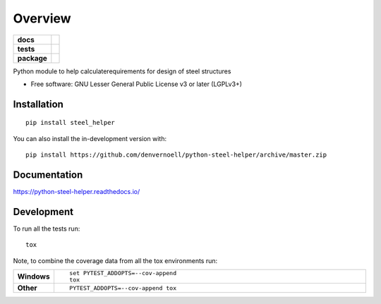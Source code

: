 ========
Overview
========

.. start-badges

.. list-table::
    :stub-columns: 1

    * - docs
      - |docs|
    * - tests
      - | |travis| |appveyor| |requires|
        | |codecov|
    * - package
      - | |version| |wheel| |supported-versions| |supported-implementations|
        | |commits-since|
.. |docs| image:: https://readthedocs.org/projects/python-steel-helper/badge/?style=flat
    :target: https://readthedocs.org/projects/python-steel-helper
    :alt: Documentation Status

.. |travis| image:: https://api.travis-ci.com/denvernoell/python-steel-helper.svg?branch=master
    :alt: Travis-CI Build Status
    :target: https://travis-ci.com/github/denvernoell/python-steel-helper

.. |appveyor| image:: https://ci.appveyor.com/api/projects/status/github/denvernoell/python-steel-helper?branch=master&svg=true
    :alt: AppVeyor Build Status
    :target: https://ci.appveyor.com/project/denvernoell/python-steel-helper

.. |requires| image:: https://requires.io/github/denvernoell/python-steel-helper/requirements.svg?branch=master
    :alt: Requirements Status
    :target: https://requires.io/github/denvernoell/python-steel-helper/requirements/?branch=master

.. |codecov| image:: https://codecov.io/gh/denvernoell/python-steel-helper/branch/master/graphs/badge.svg?branch=master
    :alt: Coverage Status
    :target: https://codecov.io/github/denvernoell/python-steel-helper

.. |version| image:: https://img.shields.io/pypi/v/steel_helper.svg
    :alt: PyPI Package latest release
    :target: https://pypi.org/project/steel_helper

.. |wheel| image:: https://img.shields.io/pypi/wheel/steel_helper.svg
    :alt: PyPI Wheel
    :target: https://pypi.org/project/steel_helper

.. |supported-versions| image:: https://img.shields.io/pypi/pyversions/steel_helper.svg
    :alt: Supported versions
    :target: https://pypi.org/project/steel_helper

.. |supported-implementations| image:: https://img.shields.io/pypi/implementation/steel_helper.svg
    :alt: Supported implementations
    :target: https://pypi.org/project/steel_helper

.. |commits-since| image:: https://img.shields.io/github/commits-since/denvernoell/python-steel-helper/v0.0.0.svg
    :alt: Commits since latest release
    :target: https://github.com/denvernoell/python-steel-helper/compare/v0.0.0...master



.. end-badges

Python module to help calculaterequirements for design of steel structures

* Free software: GNU Lesser General Public License v3 or later (LGPLv3+)

Installation
============

::

    pip install steel_helper

You can also install the in-development version with::

    pip install https://github.com/denvernoell/python-steel-helper/archive/master.zip


Documentation
=============


https://python-steel-helper.readthedocs.io/


Development
===========

To run all the tests run::

    tox

Note, to combine the coverage data from all the tox environments run:

.. list-table::
    :widths: 10 90
    :stub-columns: 1

    - - Windows
      - ::

            set PYTEST_ADDOPTS=--cov-append
            tox

    - - Other
      - ::

            PYTEST_ADDOPTS=--cov-append tox
